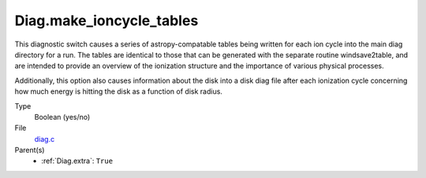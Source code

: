 Diag.make_ioncycle_tables
=========================
This diagnostic switch causes a series of astropy-compatable tables being 
written for each ion cycle into the main diag directory for a run.  The tables are identical to those that can be generated with the separate routine windsave2table, and are intended to provide an overview of the ionization structure and the importance of various physical processes.

Additionally, this option also causes information about the disk into a
disk diag file after each ionization cycle concerning how much
energy is hitting the disk as a function of disk radius.  

Type
  Boolean (yes/no)

File
  `diag.c <https://github.com/sirocco-rt/sirocco/blob/master/source/diag.c>`_


Parent(s)
  * :ref:`Diag.extra`: ``True``


